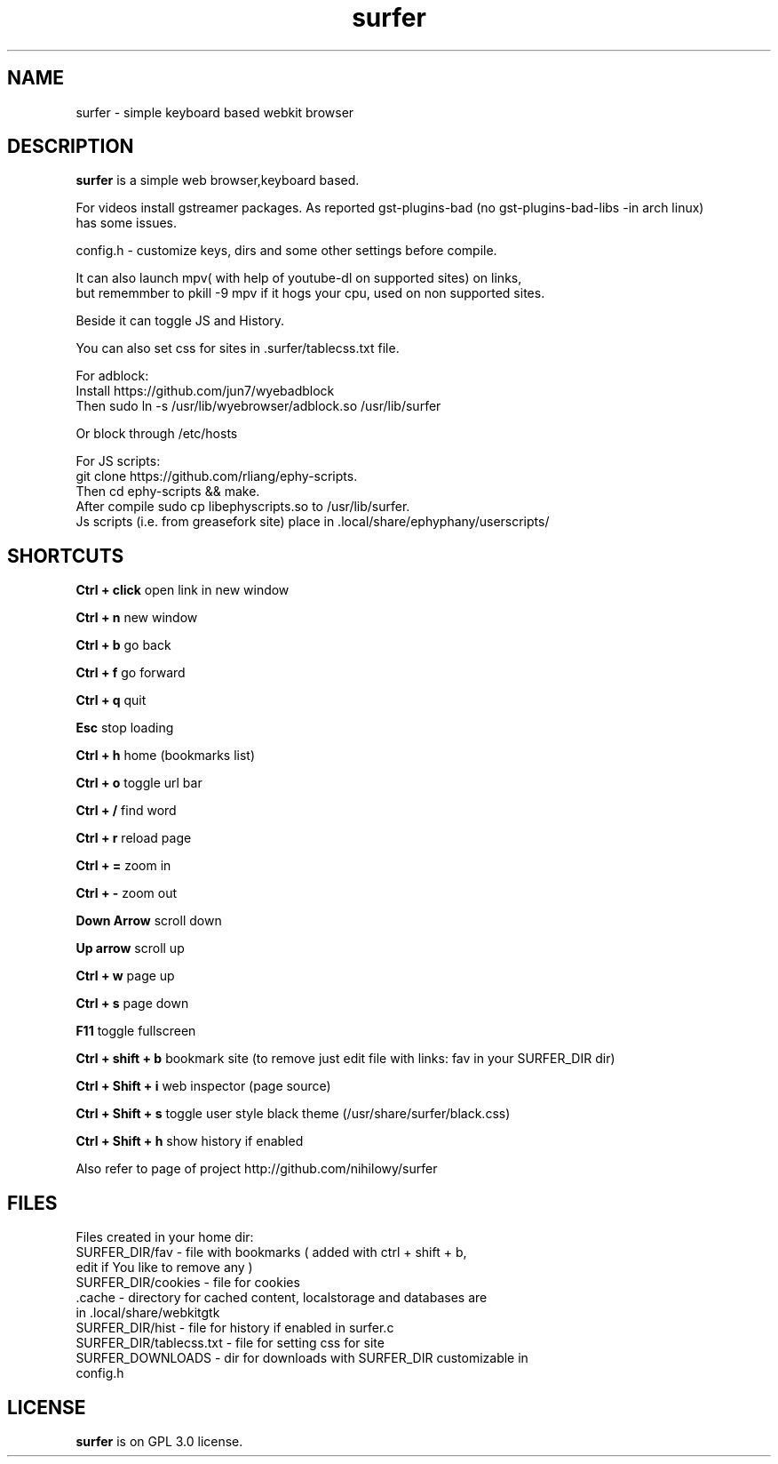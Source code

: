 .TH surfer 1 "2017-1-1" "surfer" "User Commands"
.\" ---------------------------------------------------------------------------
.SH NAME
surfer \- simple keyboard based webkit browser
.\" ---------------------------------------------------------------------------
.SH DESCRIPTION
\fBsurfer\fP is a simple web browser,keyboard based.

 For videos install gstreamer packages. As reported gst-plugins-bad (no gst-plugins-bad-libs -in arch linux)
 has some issues.

 config.h - customize keys, dirs and some other settings before compile. 

 It can also launch mpv( with help of youtube-dl on supported sites) on links,
 but rememmber to pkill -9 mpv if it hogs your cpu, used on non supported sites.
 
 Beside it can toggle JS and History. 
 
 You can also set css for sites in .surfer/tablecss.txt file. 

 For adblock:
 Install https://github.com/jun7/wyebadblock
 Then sudo ln -s /usr/lib/wyebrowser/adblock.so /usr/lib/surfer

 Or block through /etc/hosts


 For JS scripts:
 git clone https://github.com/rliang/ephy-scripts.
 Then cd ephy-scripts && make.
 After compile sudo cp libephyscripts.so to /usr/lib/surfer.
 Js scripts (i.e. from  greasefork site) place in .local/share/ephyphany/userscripts/

.\" ---------------------------------------------------------------------------

.SH SHORTCUTS

\fBCtrl + click\fP open link in new window

\fBCtrl + n\fP     new window

\fBCtrl + b\fP     go back

\fBCtrl + f\fP     go forward

\fBCtrl + q\fP     quit

\fBEsc\fP          stop loading

\fBCtrl + h\fP     home (bookmarks list)

\fBCtrl + o\fP     toggle url bar

\fBCtrl + /\fP     find word

\fBCtrl + r\fP     reload page

\fBCtrl + =\fP     zoom in

\fBCtrl + -\fP     zoom out

\fBDown Arrow\fP   scroll down

\fBUp arrow\fP     scroll up

\fBCtrl +  w\fP    page up 

\fBCtrl +  s\fP    page down

\fBF11\fP          toggle fullscreen

\fBCtrl + shift + b\fP  bookmark site (to remove just edit file with links: fav in your SURFER_DIR dir)

\fBCtrl + Shift + i\fP  web inspector (page source)

\fBCtrl + Shift + s\fP  toggle user style black theme (/usr/share/surfer/black.css)

\fBCtrl + Shift + h\fP  show history if enabled

Also refer to page of project http://github.com/nihilowy/surfer

.\" --------------------------------------------------------------------

.SH FILES
Files created in your home dir:
.TP
 SURFER_DIR/fav - file with bookmarks ( added with ctrl + shift + b, edit if You like to remove any )
.TP
 SURFER_DIR/cookies - file for cookies
.TP
 .cache - directory for cached content, localstorage and databases are in .local/share/webkitgtk
.TP
 SURFER_DIR/hist - file for history if enabled in surfer.c
.TP
 SURFER_DIR/tablecss.txt - file for setting css for site
.TP
 SURFER_DOWNLOADS - dir for downloads with SURFER_DIR customizable in config.h
.\" --------------------------------------------------------------------
.SH LICENSE
\fBsurfer\fP is on GPL 3.0 license.
